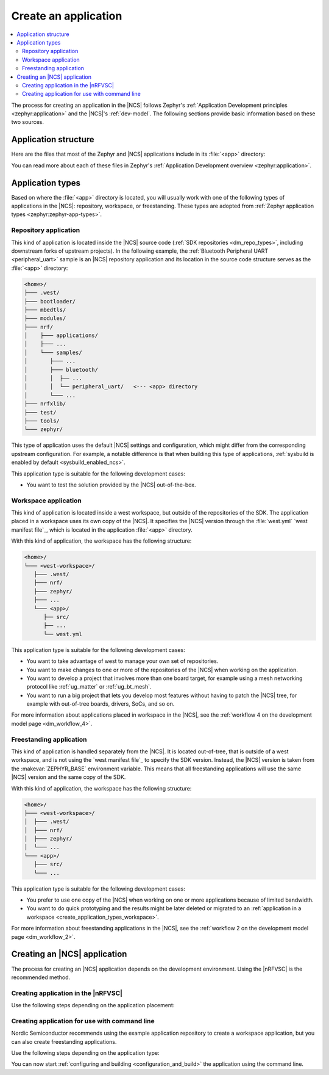 .. _create_application:

Create an application
#####################

.. contents::
   :local:
   :depth: 2

The process for creating an application in the |NCS| follows Zephyr's :ref:`Application Development principles <zephyr:application>` and the |NCS|'s :ref:`dev-model`.
The following sections provide basic information based on these two sources.

.. _create_application_structure:

Application structure
*********************

Here are the files that most of the Zephyr and |NCS| applications include in its :file:`<app>` directory:

.. ncs-include:: develop/application/index.rst
   :docset: zephyr
   :start-after: Here are the files in a simple Zephyr application:
   :end-before: These contents are:

You can read more about each of these files in Zephyr's :ref:`Application Development overview <zephyr:application>`.

.. _create_application_types:

Application types
*****************

Based on where the :file:`<app>` directory is located, you will usually work with one of the following types of applications in the |NCS|: repository, workspace, or freestanding.
These types are adopted from :ref:`Zephyr application types <zephyr:zephyr-app-types>`.

.. _create_application_types_repository:

Repository application
======================

This kind of application is located inside the |NCS| source code (:ref:`SDK repositories <dm_repo_types>`, including downstream forks of upstream projects).
In the following example, the :ref:`Bluetooth Peripheral UART <peripheral_uart>` sample is an |NCS| repository application and its location in the source code structure serves as the :file:`<app>` directory:

.. code-block:: none

   <home>/
   ├─── .west/
   ├─── bootloader/
   ├─── mbedtls/
   ├─── modules/
   ├─── nrf/
   │    ├─── applications/
   │    ├─── ...
   │    └─── samples/
   │       ├─── ...
   │       ├─── bluetooth/
   │       │  ├── ...
   │       │  └── peripheral_uart/   <--- <app> directory
   │       └─── ...
   ├─── nrfxlib/
   ├─── test/
   ├─── tools/
   └─── zephyr/

This type of application uses the default |NCS| settings and configuration, which might differ from the corresponding upstream configuration.
For example, a notable difference is that when building this type of applications, :ref:`sysbuild is enabled by default <sysbuild_enabled_ncs>`.

This application type is suitable for the following development cases:

* You want to test the solution provided by the |NCS| out-of-the-box.

.. _create_application_types_workspace:

Workspace application
=====================

This kind of application is located inside a west workspace, but outside of the repositories of the SDK.
The application placed in a workspace uses its own copy of the |NCS|.
It specifies the |NCS| version through the :file:`west.yml` `west manifest file`_, which is located in the application :file:`<app>` directory.

With this kind of application, the workspace has the following structure:

.. code-block:: none

   <home>/
   └─── <west-workspace>/
      ├─── .west/
      ├─── nrf/
      ├─── zephyr/
      ├─── ...
      └─── <app>/
         ├── src/
         ├── ...
         └── west.yml

This application type is suitable for the following development cases:

* You want to take advantage of west to manage your own set of repositories.
* You want to make changes to one or more of the repositories of the |NCS| when working on the application.
* You want to develop a project that involves more than one board target, for example using a mesh networking protocol like :ref:`ug_matter` or :ref:`ug_bt_mesh`.
* You want to run a big project that lets you develop most features without having to patch the |NCS| tree, for example with out-of-tree boards, drivers, SoCs, and so on.

For more information about applications placed in workspace in the |NCS|, see the :ref:`workflow 4 on the development model page <dm_workflow_4>`.

.. _create_application_types_freestanding:

Freestanding application
========================

This kind of application is handled separately from the |NCS|.
It is located out-of-tree, that is outside of a west workspace, and is not using the `west manifest file`_ to specify the SDK version.
Instead, the |NCS| version is taken from the :makevar:`ZEPHYR_BASE` environment variable.
This means that all freestanding applications will use the same |NCS| version and the same copy of the SDK.

With this kind of application, the workspace has the following structure:

.. code-block:: none

   <home>/
   ├─── <west-workspace>/
   │  ├─── .west/
   │  ├─── nrf/
   │  ├─── zephyr/
   │  └─── ...
   └─── <app>/
      ├─── src/
      └─── ...

This application type is suitable for the following development cases:

* You prefer to use one copy of the |NCS| when working on one or more applications because of limited bandwidth.
* You want to do quick prototyping and the results might be later deleted or migrated to an :ref:`application in a workspace <create_application_types_workspace>`.

For more information about freestanding applications in the |NCS|, see the :ref:`workflow 2 on the development model page <dm_workflow_2>`.

Creating an |NCS| application
*****************************

The process for creating an |NCS| application depends on the development environment.
Using the |nRFVSC| is the recommended method.

.. _creating_vsc:

Creating application in the |nRFVSC|
====================================

Use the following steps depending on the application placement:

.. tabs::

   .. group-tab:: Workspace application (recommended)

      To create a workspace application in the |nRFVSC|:

      1. Open |VSC|.
      #. Open the |nRFVSC|.
      #. In the :guilabel:`Welcome View`, click the :guilabel:`Create a new application` action.
         A quick pick menu appears.
      #. Choose one of the following options:

         * :guilabel:`Create a blank application` - This will create an application with a code structure that you need to populate from scratch.
         * :guilabel:`Copy a sample` - This will create an application from an |NCS| sample or an |NCS| application.

      #. Enter the location and the name for the application.
         The location will be the *<west-workspace>/* directory mentioned in the :ref:`workspace application structure <create_application_types_workspace>`.
         The application creation process starts after you enter the name.
         When the application is created, a VS Code prompt appears.
      #. Click :guilabel:`Open`.
         This opens the new application and adds it to the :guilabel:`Applications View` in the extension.
         At this point, you have created a freestanding application.
      #. Add the :file:`west.yml` to create a west workspace around the application:

         a. In the :guilabel:`Welcome View`, click the :guilabel:`Manage SDKs` action.
            A quick pick menu appears.
         #. Click :guilabel:`Create west workspace`.
         #. Enter a location for the :file:`west.yml` file that matches the location provided in step 4.
         #. Select the SDK version for the west workspace.
            The west workspace is initialized and the :guilabel:`Manage SDKs` action changes to :guilabel:`Manage west workspace`.
         #. Click :guilabel:`Manage west workspace` and select :guilabel:`West Update` button to update the workspace modules.

      You can now start :ref:`configuring and building <configuration_and_build>` the application.

      See the `extension documentation <west module management_>`_ for more information about west workspace and workspace applications in the extension.

   .. group-tab:: Freestanding application

      To create a freestanding application in the |nRFVSC|:

      1. Open |VSC|.
      #. Open the |nRFVSC|.
      #. In the :guilabel:`Welcome View`, click the :guilabel:`Create a new application` action.
         A quick pick menu appears.
      #. Choose one of the following options:

         * :guilabel:`Create a blank application` - This will create an application with a code structure that you need to populate from scratch.
         * :guilabel:`Copy a sample` - This will create an application from an |NCS| sample or an |NCS| application.

      #. Enter the location and the name for the application.
         The application creation process starts after you enter the name.
         When the application is created, a VS Code prompt appears.
      #. Click :guilabel:`Open`.
         This opens the new application and adds it to the :guilabel:`Applications View` in the extension.

      You can now start :ref:`configuring and building <configuration_and_build>` the application.

      See the `extension documentation <Create a new application_>`_ for more information about creating freestanding applications in the extension.

      .. note::
          You can transform your freestanding application into a workspace application at any moment by completing the step 7 under the Workspace application tab.

.. _creating_cmd:

Creating application for use with command line
==============================================

Nordic Semiconductor recommends using the example application repository to create a workspace application, but you can also create freestanding applications.

Use the following steps depending on the application type:

.. tabs::

   .. group-tab:: Workspace application (recommended)

      This recommended process for command line takes advantage of Nordic Semiconductor's example application template repository, similar to the example application used for :ref:`creating an application in Zephyr <zephyr:application>`.

      .. include:: /dev_model_and_contributions/adding_code.rst
         :start-after: example_app_start
         :end-before: example_app_end

      To create a workspace application:

      1. Open the `ncs-example-application`_ repository in your browser.
      #. Click the :guilabel:`Use this template` button on the GitHub web user interface.
         This creates your own copy of the template repository.
         In the copy of the repository, the :file:`app` directory contains the template application that you can start modifying.
      #. Open a command line terminal.
      #. Initialize the repository with the repository name and path you have chosen for your manifest repository (*your-name/your-application* and *your-app-workspace*, respectively).
         *your-app-workspace* corresponds to :file:`ncs/` in the :ref:`workspace application structure <create_application_types_workspace>`.
         Use the following command pattern:

         .. parsed-literal::
            :class: highlight

            west init -m https:\ //github.com/*your-name/your-application* *your-app-workspace*

      #. Go to the *your-app-workspace* directory using the following command pattern:

         .. parsed-literal::
            :class: highlight

            cd *your-app-workspace*

      #. Run the following west command to download the contents of the |NCS|:

         .. code-block::
            :class: highlight

            west update

         west will clone the |NCS| contents next to the example application directory.

      For more information, see the detailed description of the :ref:`workspace application workflow <dm_workflow_4>`.

   .. group-tab:: Freestanding application

      This procedure follows Zephyr's steps for :ref:`zephyr:zephyr-creating-app-by-hand` and the :ref:`workflow 2 on the development model page <dm_workflow_2>`.
      You can copy any of the :ref:`applications` or :ref:`samples` in the |NCS| as your source code files.

      To create a freestanding application:

      .. ncs-include:: develop/application/index.rst
         :docset: zephyr
         :start-after: as a starting point is likely to be easier.
         :end-before: .. _important-build-vars:

      #. Export a :ref:`Zephyr CMake package <zephyr:cmake_pkg>` by running the following command from the main directory of your |NCS| repository copied during :ref:`installation`:

         .. code-block::
            :class: highlight

             west zephyr-export

         This allows CMake to automatically load the boilerplate code required for building |NCS| applications.

You can now start :ref:`configuring and building <configuration_and_build>` the application using the command line.
